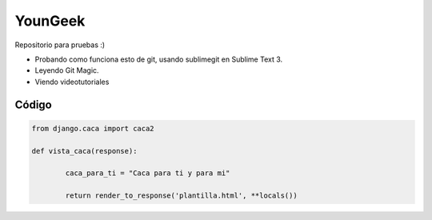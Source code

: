 YounGeek 
########

Repositorio para pruebas :)

* Probando como funciona esto de git, usando sublimegit en Sublime Text 3.
* Leyendo Git Magic.
* Viendo videotutoriales

Código
******

.. code-block:: python

	from django.caca import caca2

	def vista_caca(response):

		caca_para_ti = "Caca para ti y para mi"

		return render_to_response('plantilla.html', **locals())